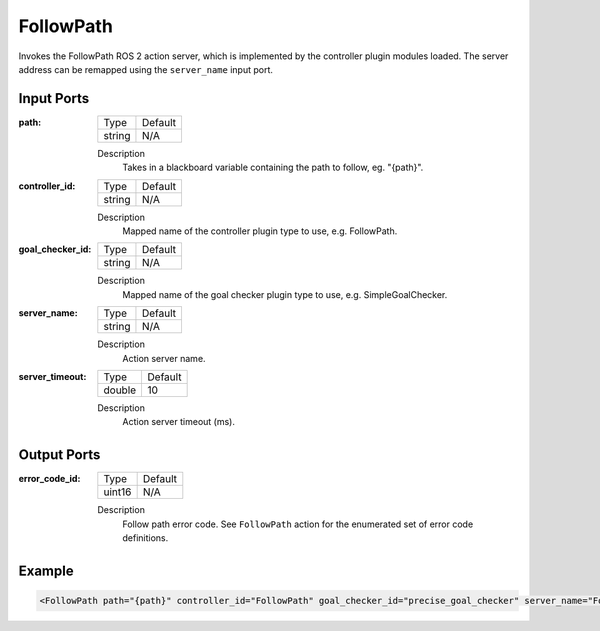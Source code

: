 .. _bt_follow_path_action:

FollowPath
==========

Invokes the FollowPath ROS 2 action server, which is implemented by the controller plugin modules loaded.
The server address can be remapped using the ``server_name`` input port.

Input Ports
-----------

:path:

  ====== =======
  Type   Default
  ------ -------
  string N/A
  ====== =======

  Description
    	Takes in a blackboard variable containing the path to follow, eg. "{path}".

:controller_id:

  ====== =======
  Type   Default
  ------ -------
  string N/A
  ====== =======

  Description
    	Mapped name of the controller plugin type to use, e.g. FollowPath.

:goal_checker_id:

  ====== =======
  Type   Default
  ------ -------
  string N/A
  ====== =======

  Description
    	Mapped name of the goal checker plugin type to use, e.g. SimpleGoalChecker.

:server_name:

  ====== =======
  Type   Default
  ------ -------
  string N/A
  ====== =======

  Description
    	Action server name.


:server_timeout:

  ============== =======
  Type           Default
  -------------- -------
  double         10
  ============== =======

  Description
    	Action server timeout (ms).


Output Ports
------------

:error_code_id:

  ============== =======
  Type           Default
  -------------- -------
  uint16          N/A
  ============== =======

  Description
    	Follow path error code. See ``FollowPath`` action for the enumerated set of error code definitions.

Example
-------

.. code-block:: xml

    <FollowPath path="{path}" controller_id="FollowPath" goal_checker_id="precise_goal_checker" server_name="FollowPath" server_timeout="10" error_code_id="{follow_path_error_code}"/>
